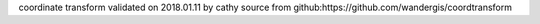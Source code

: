 coordinate transform validated on 2018.01.11 by cathy
source from github:https://github.com/wandergis/coordtransform
